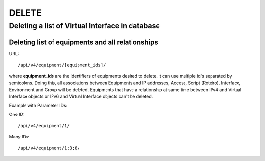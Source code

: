 DELETE
######

Deleting a list of Virtual Interface in database
************************************************

Deleting list of equipments and all relationships
=================================================

URL::

    /api/v4/equipment/[equipment_ids]/

where **equipment_ids** are the identifiers of equipments desired to delete. It can use multiple id's separated by semicolons. Doing this, all associations between Equipments and IP addresses, Access, Script (Roteiro), Interface, Environment and Group will be deleted. Equipments that have a relationship at same time between IPv4 and Virtual Interface objects or IPv6 and Virtual Interface objects can't be deleted.

Example with Parameter IDs:

One ID::

    /api/v4/equipment/1/

Many IDs::

    /api/v4/equipment/1;3;8/
